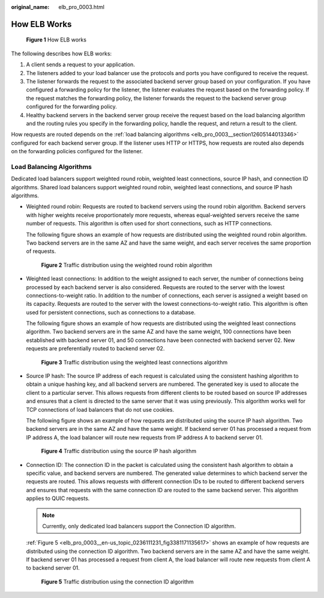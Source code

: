 :original_name: elb_pro_0003.html

.. _elb_pro_0003:

How ELB Works
=============


.. figure:: /_static/images/en-us_image_0000001794819721.png
   :alt: **Figure 1** How ELB works

   **Figure 1** How ELB works

The following describes how ELB works:

#. A client sends a request to your application.
#. The listeners added to your load balancer use the protocols and ports you have configured to receive the request.
#. The listener forwards the request to the associated backend server group based on your configuration. If you have configured a forwarding policy for the listener, the listener evaluates the request based on the forwarding policy. If the request matches the forwarding policy, the listener forwards the request to the backend server group configured for the forwarding policy.
#. Healthy backend servers in the backend server group receive the request based on the load balancing algorithm and the routing rules you specify in the forwarding policy, handle the request, and return a result to the client.

How requests are routed depends on the :ref:`load balancing algorithms <elb_pro_0003__section12605144013346>` configured for each backend server group. If the listener uses HTTP or HTTPS, how requests are routed also depends on the forwarding policies configured for the listener.

.. _elb_pro_0003__section12605144013346:

Load Balancing Algorithms
-------------------------

Dedicated load balancers support weighted round robin, weighted least connections, source IP hash, and connection ID algorithms. Shared load balancers support weighted round robin, weighted least connections, and source IP hash algorithms.

-  Weighted round robin: Requests are routed to backend servers using the round robin algorithm. Backend servers with higher weights receive proportionately more requests, whereas equal-weighted servers receive the same number of requests. This algorithm is often used for short connections, such as HTTP connections.

   The following figure shows an example of how requests are distributed using the weighted round robin algorithm. Two backend servers are in the same AZ and have the same weight, and each server receives the same proportion of requests.


   .. figure:: /_static/images/en-us_image_0000001794660629.png
      :alt: **Figure 2** Traffic distribution using the weighted round robin algorithm

      **Figure 2** Traffic distribution using the weighted round robin algorithm

-  Weighted least connections: In addition to the weight assigned to each server, the number of connections being processed by each backend server is also considered. Requests are routed to the server with the lowest connections-to-weight ratio. In addition to the number of connections, each server is assigned a weight based on its capacity. Requests are routed to the server with the lowest connections-to-weight ratio. This algorithm is often used for persistent connections, such as connections to a database.

   The following figure shows an example of how requests are distributed using the weighted least connections algorithm. Two backend servers are in the same AZ and have the same weight, 100 connections have been established with backend server 01, and 50 connections have been connected with backend server 02. New requests are preferentially routed to backend server 02.


   .. figure:: /_static/images/en-us_image_0000001794819729.png
      :alt: **Figure 3** Traffic distribution using the weighted least connections algorithm

      **Figure 3** Traffic distribution using the weighted least connections algorithm

-  Source IP hash: The source IP address of each request is calculated using the consistent hashing algorithm to obtain a unique hashing key, and all backend servers are numbered. The generated key is used to allocate the client to a particular server. This allows requests from different clients to be routed based on source IP addresses and ensures that a client is directed to the same server that it was using previously. This algorithm works well for TCP connections of load balancers that do not use cookies.

   The following figure shows an example of how requests are distributed using the source IP hash algorithm. Two backend servers are in the same AZ and have the same weight. If backend server 01 has processed a request from IP address A, the load balancer will route new requests from IP address A to backend server 01.


   .. figure:: /_static/images/en-us_image_0000001747380892.png
      :alt: **Figure 4** Traffic distribution using the source IP hash algorithm

      **Figure 4** Traffic distribution using the source IP hash algorithm

-  Connection ID: The connection ID in the packet is calculated using the consistent hash algorithm to obtain a specific value, and backend servers are numbered. The generated value determines to which backend server the requests are routed. This allows requests with different connection IDs to be routed to different backend servers and ensures that requests with the same connection ID are routed to the same backend server. This algorithm applies to QUIC requests.

   .. note::

      Currently, only dedicated load balancers support the Connection ID algorithm.

   :ref:`Figure 5 <elb_pro_0003__en-us_topic_0236111231_fig3381171135617>` shows an example of how requests are distributed using the connection ID algorithm. Two backend servers are in the same AZ and have the same weight. If backend server 01 has processed a request from client A, the load balancer will route new requests from client A to backend server 01.

   .. _elb_pro_0003__en-us_topic_0236111231_fig3381171135617:

   .. figure:: /_static/images/en-us_image_0000001747739776.png
      :alt: **Figure 5** Traffic distribution using the connection ID algorithm

      **Figure 5** Traffic distribution using the connection ID algorithm
